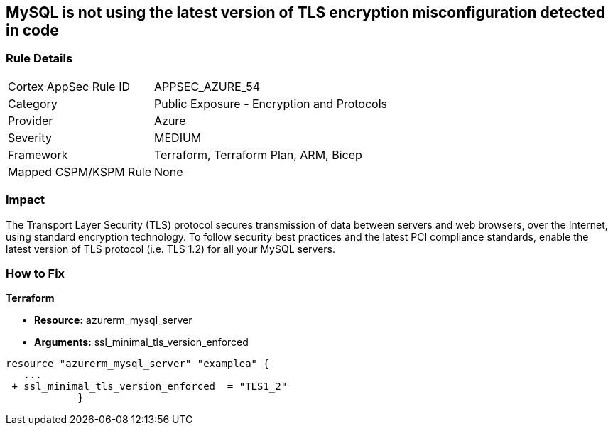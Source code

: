 == MySQL is not using the latest version of TLS encryption misconfiguration detected in code


=== Rule Details

[cols="1,2"]
|===
|Cortex AppSec Rule ID |APPSEC_AZURE_54
|Category |Public Exposure - Encryption and Protocols
|Provider |Azure
|Severity |MEDIUM
|Framework |Terraform, Terraform Plan, ARM, Bicep
|Mapped CSPM/KSPM Rule |None
|===




=== Impact
The Transport Layer Security (TLS) protocol secures transmission of data between servers and web browsers, over the Internet, using standard encryption technology.
To follow security best practices and the latest PCI compliance standards, enable the latest version of TLS protocol (i.e.
TLS 1.2) for all your MySQL servers.

=== How to Fix


*Terraform* 


* *Resource:* azurerm_mysql_server
* *Arguments:*  ssl_minimal_tls_version_enforced


[source,go]
----
resource "azurerm_mysql_server" "examplea" {
   ...
 + ssl_minimal_tls_version_enforced  = "TLS1_2"
            }
----
